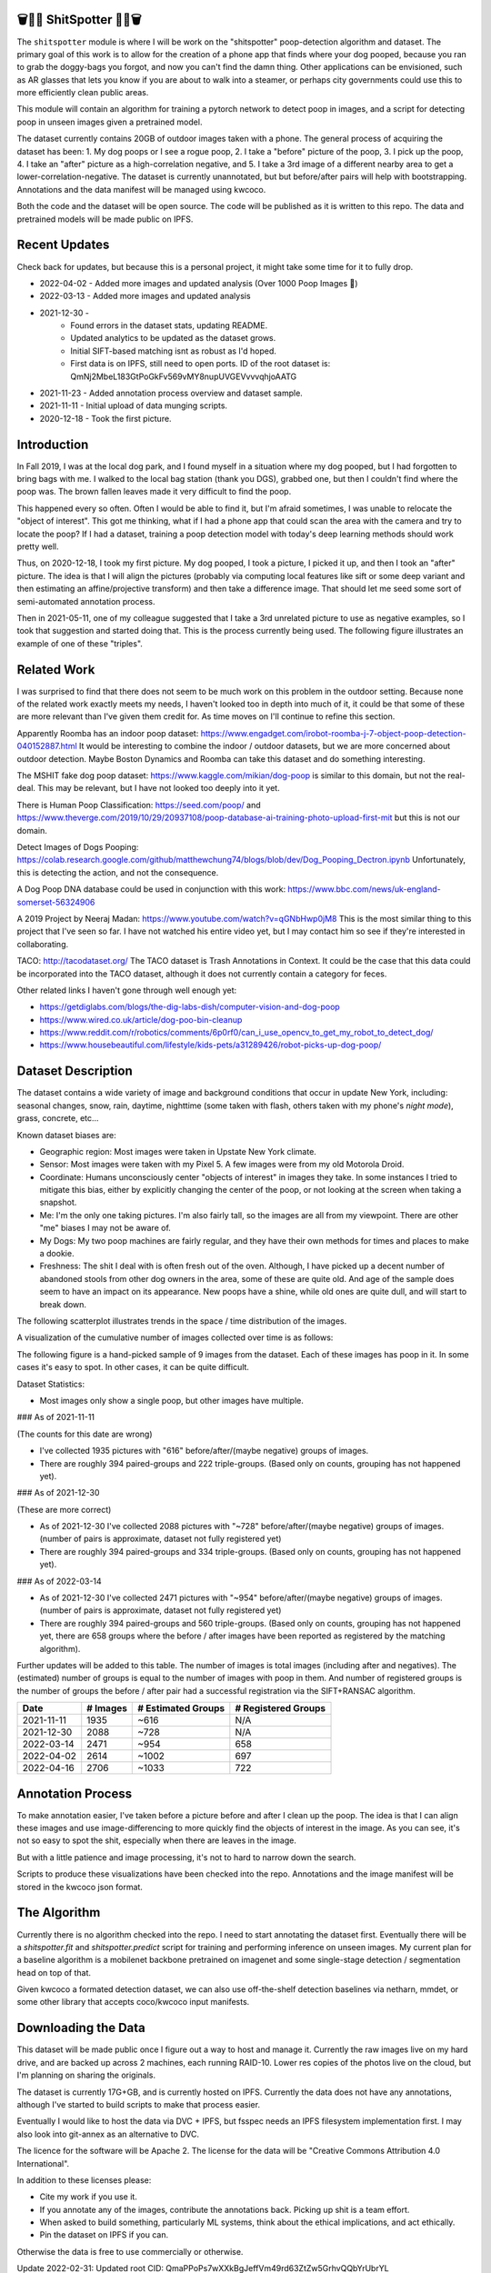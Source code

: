 🗑️📱💩 ShitSpotter 💩📱🗑️
=========================

.. 💩📱📷🤏🗑️🤌

.. .. |CircleCI| |Codecov| |Pypi| |Downloads| |ReadTheDocs|
.. .. +------------------+----------------------------------------------+
.. .. | Read the docs    | https://shitspotter.readthedocs.io           |
.. .. +------------------+----------------------------------------------+
.. .. | Github           | https://github.com/Erotemic/shitspotter      |
.. .. +------------------+----------------------------------------------+
.. .. | Pypi             | https://pypi.org/project/shitspotter         |
.. .. +------------------+----------------------------------------------+


The ``shitspotter`` module is where I will be work on the "shitspotter" poop-detection algorithm and dataset.
The primary goal of this work is to allow for the creation of a phone app that finds where your dog pooped,
because you ran to grab the doggy-bags you forgot, and now you can't find the damn thing.
Other applications can be envisioned, such as AR glasses that lets you know if you are about to walk into a steamer, 
or perhaps city governments could use this to more efficiently clean public areas. 

This module will contain an algorithm for training a pytorch network to detect poop in images, and a script
for detecting poop in unseen images given a pretrained model. 

The dataset currently contains 20GB of outdoor images taken with a phone. The general process of acquiring the dataset has been: 
1. My dog poops or I see a rogue poop, 
2. I take a "before" picture of the poop,
3. I pick up the poop, 
4. I take an "after" picture as a high-correlation negative, and 
5. I take a 3rd image of a different nearby area to get a lower-correlation-negative. 
The dataset is currently unannotated, but but before/after pairs will help with bootstrapping. 
Annotations and the data manifest will be managed using kwcoco.

Both the code and the dataset will be open source. 
The code will be published as it is written to this repo. 
The data and pretrained models will be made public on IPFS.


Recent Updates
==============

Check back for updates, but because this is a personal project, it might take
some time for it to fully drop.

* 2022-04-02 - Added more images and updated analysis (Over 1000 Poop Images 🎉)
* 2022-03-13 - Added more images and updated analysis
* 2021-12-30 - 
    - Found errors in the dataset stats, updating README.
    - Updated analytics to be updated as the dataset grows. 
    - Initial SIFT-based matching isnt as robust as I'd hoped.
    - First data is on IPFS, still need to open ports. ID of the root dataset is: QmNj2MbeL183GtPoGkFv569vMY8nupUVGEVvvvqhjoAATG
* 2021-11-23 - Added annotation process overview and dataset sample.
* 2021-11-11 - Initial upload of data munging scripts.
* 2020-12-18 - Took the first picture.


Introduction
============

In Fall 2019, I was at the local dog park, and I found myself in a situation
where my dog pooped, but I had forgotten to bring bags with me. I walked to the
local bag station (thank you DGS), grabbed one, but then I couldn't find where
the poop was. The brown fallen leaves made it very difficult to find the poop.

This happened every so often. Often I would be able to find it, but I'm afraid
sometimes, I was unable to relocate the "object of interest". This got me
thinking, what if I had a phone app that could scan the area with the camera
and try to locate the poop? If I had a dataset, training a poop detection model
with today's deep learning methods should work pretty well.

Thus, on 2020-12-18, I took my first picture. My dog pooped, I took a picture,
I picked it up, and then I took an "after" picture. The idea is that I will
align the pictures (probably via computing local features like sift or some
deep variant and then estimating an affine/projective transform) and then take
a difference image. That should let me seed some sort of semi-automated
annotation process.

Then in 2021-05-11, one of my colleague suggested that I take a 3rd unrelated
picture to use as negative examples, so I took that suggestion and started
doing that. This is the process currently being used. The following figure
illustrates an example of one of these "triples".

.. image:: https://i.imgur.com/NnEC8XZ.jpg

Related Work
============

I was surprised to find that there does not seem to be much work on this problem in the outdoor setting.
Because none of the related work exactly meets my needs, I haven't looked too in depth into much of it,
it could be that some of these are more relevant than I've given them credit for. As time moves on
I'll continue to refine this section.

Apparently Roomba has an indoor poop dataset: https://www.engadget.com/irobot-roomba-j-7-object-poop-detection-040152887.html It would be interesting to combine the indoor / outdoor datasets, but we are more concerned about outdoor detection. Maybe Boston Dynamics and Roomba can take this dataset and do something interesting.

The MSHIT fake dog poop dataset: https://www.kaggle.com/mikian/dog-poop is similar to this domain, but not the real-deal. 
This may be relevant, but I have not looked too deeply into it yet.

There is Human Poop Classification: https://seed.com/poop/ and https://www.theverge.com/2019/10/29/20937108/poop-database-ai-training-photo-upload-first-mit but this is not our domain.

Detect Images of Dogs Pooping: https://colab.research.google.com/github/matthewchung74/blogs/blob/dev/Dog_Pooping_Dectron.ipynb 
Unfortunately, this is detecting the action, and not the consequence.

A Dog Poop DNA database could be used in conjunction with this work: https://www.bbc.com/news/uk-england-somerset-56324906

A 2019 Project by Neeraj Madan: https://www.youtube.com/watch?v=qGNbHwp0jM8 
This is the most similar thing to this project that I've seen so far. I have
not watched his entire video yet, but I may contact him so see if they're
interested in collaborating.

TACO: http://tacodataset.org/ 
The TACO dataset is Trash Annotations in Context. It could be the case that this data could be incorporated into the TACO dataset, although it does not currently contain a category for feces.

Other related links I haven't gone through well enough yet:

* https://getdiglabs.com/blogs/the-dig-labs-dish/computer-vision-and-dog-poop
* https://www.wired.co.uk/article/dog-poo-bin-cleanup
* https://www.reddit.com/r/robotics/comments/6p0rf0/can_i_use_opencv_to_get_my_robot_to_detect_dog/
* https://www.housebeautiful.com/lifestyle/kids-pets/a31289426/robot-picks-up-dog-poop/



Dataset Description
===================

The dataset contains a wide variety of image and background conditions that occur in update New York, including: seasonal changes, snow, rain, daytime, nighttime (some taken with flash, others taken with my phone's *night mode*), grass, concrete, etc...

Known dataset biases are:

* Geographic region: Most images were taken in Upstate New York climate.
* Sensor: Most images were taken with my Pixel 5. A few images were from my old Motorola Droid.
* Coordinate: Humans unconsciously center "objects of interest" in images they take. In some instances I tried to mitigate this bias, either by explicitly changing the center of the poop, or not looking at the screen when taking a snapshot.
* Me: I'm the only one taking pictures. I'm also fairly tall, so the images are all from my viewpoint. There are other "me" biases I may not be aware of.
* My Dogs: My two poop machines are fairly regular, and they have their own methods for times and places to make a dookie.
* Freshness: The shit I deal with is often fresh out of the oven. Although, I have picked up a decent number of abandoned stools from other dog owners in the area, some of these are quite old. And age of the sample does seem to have an impact on its appearance. New poops have a shine, while old ones are quite dull, and will start to break down. 

The following scatterplot illustrates trends in the space / time distribution of the images.

.. https://ipfs.io/ipfs/QmaSfRtzXDCiqyfmZuH6NEy2HBr7radiJNhmSjiETihoh6
.. https://ipfs.io/ipfs/QmeBEy6cmrk7gu1Fp3zYNRnHC7JtU4sUqA8WnUMeGijHix/images_over_time.png
.. https://ipfs.io/ipfs/QmeBEy6cmrk7gu1Fp3zYNRnHC7JtU4sUqA8WnUMeGijHix/scat_scatterplot.png

.. image:: https://i.imgur.com/VQKmvKq.png


A visualization of the cumulative number of images collected over time is as follows:

.. image:: https://i.imgur.com/uDMsM8w.png
   

The following figure is a hand-picked sample of 9 images from the dataset. Each of these images has poop in it. In some cases it's easy to spot. In other cases, it can be quite difficult. 

.. image:: https://i.imgur.com/QwFpxD1.jpg

Dataset Statistics:

* Most images only show a single poop, but other images have multiple.

 
### As of 2021-11-11 

(The counts for this date are wrong)

* I've collected 1935 pictures with "616" before/after/(maybe negative) groups of images.
* There are roughly 394 paired-groups and 222 triple-groups. (Based only on counts, grouping has not happened yet).

### As of 2021-12-30 

(These are more correct)

* As of 2021-12-30 I've collected 2088 pictures with "~728" before/after/(maybe negative) groups of images. (number of pairs is approximate, dataset not fully registered yet)
* There are roughly 394 paired-groups and 334 triple-groups. (Based only on counts, grouping has not happened yet).


### As of 2022-03-14 

* As of 2021-12-30 I've collected 2471 pictures with "~954" before/after/(maybe negative) groups of images. (number of pairs is approximate, dataset not fully registered yet)
* There are roughly 394 paired-groups and 560 triple-groups. (Based only on counts, grouping has not happened yet, there are 658 groups where the before / after images have been reported as registered by the matching algorithm).


Further updates will be added to this table. The number of images is total
images (including after and negatives). The (estimated) number of groups is
equal to the number of images with poop in them. And number of registered
groups is the number of groups the before / after pair had a successful
registration via the SIFT+RANSAC algorithm.

  
+-------------+----------+---------------------+-----------------------+
| Date        | # Images | # Estimated Groups  | # Registered Groups   |
+=============+==========+=====================+=======================+
| 2021-11-11  |  1935    |   ~616              | N/A                   |
+-------------+----------+---------------------+-----------------------+
| 2021-12-30  |  2088    |   ~728              | N/A                   |
+-------------+----------+---------------------+-----------------------+
| 2022-03-14  |  2471    |   ~954              | 658                   |
+-------------+----------+---------------------+-----------------------+
| 2022-04-02  |  2614    |  ~1002              | 697                   |
+-------------+----------+---------------------+-----------------------+
| 2022-04-16  |  2706    |  ~1033              | 722                   |
+-------------+----------+---------------------+-----------------------+


Annotation Process
==================

To make annotation easier, I've taken before a picture before and after I clean up the poop. 
The idea is that I can align these images and use image-differencing to more quickly find the objects of interest in the image.
As you can see, it's not so easy to spot the shit, especially when there are leaves in the image.

.. image:: https://i.imgur.com/lZ8J0vD.png

But with a little patience and image processing, it's not to hard to narrow down the search.

.. image:: https://i.imgur.com/A6qlcNk.jpg

Scripts to produce these visualizations have been checked into the repo. Annotations and the image manifest will
be stored in the kwcoco json format.

The Algorithm
=============

Currently there is no algorithm checked into the repo. I need to start annotating the dataset first. 
Eventually there will be a `shitspotter.fit` and `shitspotter.predict` script for training and performing
inference on unseen images. My current plan for a baseline algorithm is a mobilenet backbone pretrained 
on imagenet and some single-stage detection / segmentation head on top of that.

Given kwcoco a formated detection dataset, we can also use off-the-shelf detection baselines
via netharn, mmdet, or some other library that accepts coco/kwcoco input manifests.


Downloading the Data
====================


This dataset will be made public once I figure out a way to host and manage it.
Currently the raw images live on my hard drive, and are backed up across 2 machines, each running RAID-10.
Lower res copies of the photos live on the cloud, but I'm planning on sharing the originals.

The dataset is currently 17G+GB, and is currently hosted on IPFS.  Currently
the data does not have any annotations, although I've started to build scripts
to make that process easier. 

Eventually I would like to host the data via DVC + IPFS, but fsspec needs an IPFS filesystem implementation first.
I may also look into git-annex as an alternative to DVC.

The licence for the software will be Apache 2. The license for the data will be
"Creative Commons Attribution 4.0 International".

In addition to these licenses please:

* Cite my work if you use it.
* If you annotate any of the images, contribute the annotations back. Picking up shit is a team effort.
* When asked to build something, particularly ML systems, think about the ethical implications, and act ethically.
* Pin the dataset on IPFS if you can.

Otherwise the data is free to use commercially or otherwise. 

Update 2022-02-31: Updated root CID: QmaPPoPs7wXXkBgJeffVm49rd63ZtZw5GrhvQQbYrUbrYL

Update 2021-12-30: Initial root CID: QmNj2MbeL183GtPoGkFv569vMY8nupUVGEVvvvqhjoAATG

Update 2022-03-13: Initial root CID: QmaSfRtzXDCiqyfmZuH6NEy2HBr7radiJNhmSjiETihoh6

Update 2022-04-02: Initial root CID: QmfStoay5rjeHMEDiyuGsreXNHsyiS5kVaexSM2fov216j

The URL that can be viewed in a web browser: https://ipfs.io/ipfs/QmfStoay5rjeHMEDiyuGsreXNHsyiS5kVaexSM2fov216j 

IPFS addresses for the top-level dataset filesystem are:

.. code:: 

    Qmbsy1ReCnwGnTNTje8KXQond4adzZvGmarntXsdiF4cmN shitspotter_dvc/data.kwcoco.json
    Qmebx79dn98NCyHq56ZkHRZZSM4si8amdgcyo5EBCVrxpt shitspotter_dvc/_cache
    QmeBEy6cmrk7gu1Fp3zYNRnHC7JtU4sUqA8WnUMeGijHix shitspotter_dvc/analysis
    QmXdQzqcFv3pky621txT5Z6k41gZR9bkckG4no6DNh2ods shitspotter_dvc/assets/_poop-unstructured-2021-02-06
    QmUNLLsPACCz1vLxQVkXqqLX5R1X345qqfHbsf67hvA3Nn shitspotter_dvc/assets/_trashed
    QmZ4vipXwH7f27VSjx3Bz4aLoeigL9T22sFADv5KCBTFW7 shitspotter_dvc/assets/poop-2020-12-28
    QmTHipghcRCVamWLojWKQy8KgamtRnPv9fL3dxxPv7VVZx shitspotter_dvc/assets/poop-2021-02-06
    QmZ3W4pXVkbhQKssWBhBgspeAB3U6GRGD85eff7BvAPNri shitspotter_dvc/assets/poop-2021-03-05
    QmZb6s53W34rmUJ2s5diw4ErhK3aLb5Td9MtML4u5wqMT5 shitspotter_dvc/assets/poop-2021-04-06
    QmbZrgM4jCJ8ccU9DLGewPkVBDH6pDVs4vdUUk1jeKyfic shitspotter_dvc/assets/poop-2021-04-19
    QmTexn6vX8vtAYiZYDq2YmHjoUnnJAAxEtyFPwXsqfvpKy shitspotter_dvc/assets/poop-2021-04-25
    QmXFyYBVqVVcKqcJuGzo3d9WTRxf4U4cZBmRaT6q52mqLp shitspotter_dvc/assets/poop-2021-05-11T000000
    QmcTkxhsA4QsWb9KJsLKGnWNyhf7SuMNhAmf55DiXqG8iU shitspotter_dvc/assets/poop-2021-05-11T150000
    QmNVZ6BGbTWd5Tw5s4E3PagzEcvp1ekxxQL6bRSHabEsG3 shitspotter_dvc/assets/poop-2021-06-05
    QmQAbQTbTquTyMmd27oLunS3Sw2rZvJH5p7zus4h1fvxdz shitspotter_dvc/assets/poop-2021-06-20
    QmRkCQkAjYFoCS4cEyiDNnk9RbcoQPafmZvoP3GrpVzJ8D shitspotter_dvc/assets/poop-2021-09-20
    QmYYUdAPYQGTg67cyRWA52yFgDAWhHDsEQX9yqED3tj4ZX shitspotter_dvc/assets/poop-2021-11-11
    QmYXXjAutQLdq644rsugp6jxPH6GSaP3kKRTC2jsy4FQMp shitspotter_dvc/assets/poop-2021-11-26
    QmQAufuJGGn7TDeiEE52k5SLPGrcrawjrd8S2AATrSSBvM shitspotter_dvc/assets/poop-2021-12-27
    QmZmJcYPPakvB4cYxjDWWt9Kq1pSgyYLHXK9b5h4wG7LSD shitspotter_dvc/assets/poop-2022-01-27
    QmSmMKCNtMTj4EVUfKzWfBKwwztSsDZhsjGGx4T17jtzfV shitspotter_dvc/assets/poop-2022-03-13-T152627
    Qmb2EkADDKn6BKzFGjpQw4R3FFPS1FfnFAZtdJhw5Kg6r6 shitspotter_dvc/assets/poop-2022-04-02-T145512
    QmQKtbHp8WgcxgHAYB4mWdPSKhLoGUQQapAd7BS7YQDpot shitspotter_dvc/assets
    QmfStoay5rjeHMEDiyuGsreXNHsyiS5kVaexSM2fov216j shitspotter_dvc
        


Depsite the name, this is not yet a DVC repo.


Acknowledgements
================

I want to give thanks to the people and animals-that-think-they-are-people who
contributed to this project. My colleagues at Kitware have provided valuable
help / insight into project direction, dataset collection, problem formulation,
related research, discussion, and memes.

I want to give special thanks to my two poop machines, without whom this project would not be possible.

.. image:: https://i.imgur.com/MWQVs0w.jpg

.. image:: https://i.imgur.com/YUJjWoh.jpg

.. |Pypi| image:: https://img.shields.io/pypi/v/shitspotter.svg
   :target: https://pypi.python.org/pypi/shitspotter

.. |Downloads| image:: https://img.shields.io/pypi/dm/shitspotter.svg
   :target: https://pypistats.org/packages/shitspotter

.. |ReadTheDocs| image:: https://readthedocs.org/projects/shitspotter/badge/?version=release
    :target: https://shitspotter.readthedocs.io/en/release/

.. # See: https://ci.appveyor.com/project/jon.crall/shitspotter/settings/badges
.. |Appveyor| image:: https://ci.appveyor.com/api/projects/status/py3s2d6tyfjc8lm3/branch/master?svg=true
   :target: https://ci.appveyor.com/project/jon.crall/shitspotter/branch/master

.. |GitlabCIPipeline| image:: https://gitlab.kitware.com/utils/shitspotter/badges/master/pipeline.svg
   :target: https://gitlab.kitware.com/utils/shitspotter/-/jobs

.. |GitlabCICoverage| image:: https://gitlab.kitware.com/utils/shitspotter/badges/master/coverage.svg?job=coverage
    :target: https://gitlab.kitware.com/utils/shitspotter/commits/master

.. |CircleCI| image:: https://circleci.com/gh/Erotemic/shitspotter.svg?style=svg
    :target: https://circleci.com/gh/Erotemic/shitspotter

.. |Travis| image:: https://img.shields.io/travis/Erotemic/shitspotter/master.svg?label=Travis%20CI
   :target: https://travis-ci.org/Erotemic/shitspotter

.. |Codecov| image:: https://codecov.io/github/Erotemic/shitspotter/badge.svg?branch=master&service=github
   :target: https://codecov.io/github/Erotemic/shitspotter?branch=master
